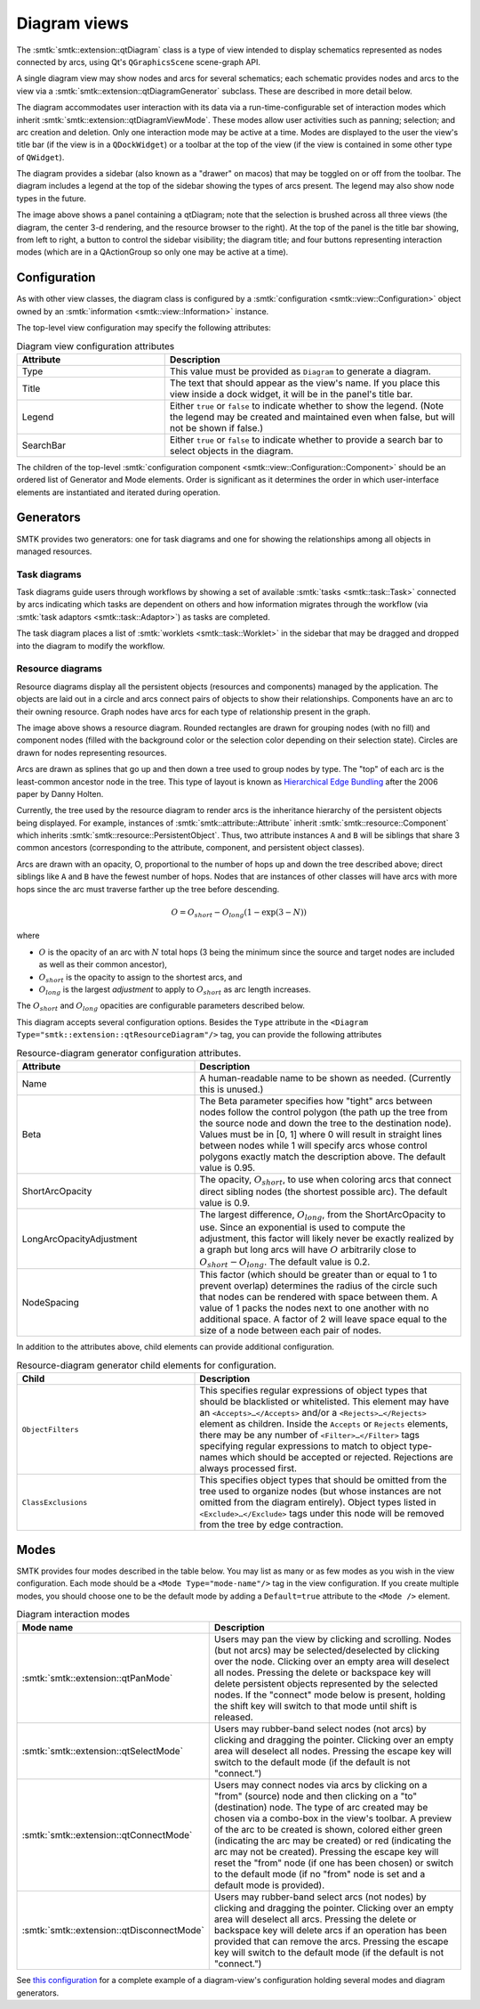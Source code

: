 Diagram views
-------------

The :smtk:`smtk::extension::qtDiagram` class is a type of view intended to display
schematics represented as nodes connected by arcs, using Qt's ``QGraphicsScene``
scene-graph API.

A single diagram view may show nodes and arcs for several schematics;
each schematic provides nodes and arcs to the view via a
:smtk:`smtk::extension::qtDiagramGenerator` subclass.
These are described in more detail below.

The diagram accommodates user interaction with its data via
a run-time-configurable set of interaction modes which
inherit :smtk:`smtk::extension::qtDiagramViewMode`.
These modes allow user activities such as panning; selection; and arc creation and deletion.
Only one interaction mode may be active at a time.
Modes are displayed to the user the view's title bar (if the view is in a ``QDockWidget``)
or a toolbar at the top of the view (if the view is contained in some other type of ``QWidget``).

The diagram provides a sidebar (also known as a "drawer" on macos) that may
be toggled on or off from the toolbar.
The diagram includes a legend at the top of the sidebar
showing the types of arcs present.
The legend may also show node types in the future.

.. findfigure:: diagram-panel.*
   :align: center
   :width: 95%

   The leftmost panel shows a qtDiagram view configured to display
   a task diagram (top) and a resource diagram (bottom). The sidebar
   on the left shows the legend and widgets specific to each
   diagram-generator.

The image above shows a panel containing a qtDiagram; note that
the selection is brushed across all three views (the diagram, the
center 3-d rendering, and the resource browser to the right).
At the top of the panel is the title bar showing, from left to right,
a button to control the sidebar visibility; the diagram title;
and four buttons representing interaction modes (which are in a
QActionGroup so only one may be active at a time).

Configuration
~~~~~~~~~~~~~

As with other view classes, the diagram class is configured by a
:smtk:`configuration <smtk::view::Configuration>` object owned by an
:smtk:`information <smtk::view::Information>` instance.

The top-level view configuration may specify the following attributes:

.. list-table:: Diagram view configuration attributes
   :widths: 15 30
   :header-rows: 1

   * - Attribute
     - Description

   * - Type
     - This value must be provided as ``Diagram`` to generate a diagram.

   * - Title
     - The text that should appear as the view's name. If you place
       this view inside a dock widget, it will be in the panel's title bar.

   * - Legend
     - Either ``true`` or ``false`` to indicate whether to show the legend.
       (Note the legend may be created and maintained even when false, but
       will not be shown if false.)

   * - SearchBar
     - Either ``true`` or ``false`` to indicate whether to provide a
       search bar to select objects in the diagram.

The children of the top-level :smtk:`configuration component <smtk::view::Configuration::Component>`
should be an ordered list of Generator and Mode elements.
Order is significant as it determines the order in which
user-interface elements are instantiated and iterated during operation.

Generators
~~~~~~~~~~

SMTK provides two generators:
one for task diagrams and one for showing the relationships
among all objects in managed resources.

Task diagrams
*************

Task diagrams guide users through workflows by showing
a set of available :smtk:`tasks <smtk::task::Task>` connected
by arcs indicating which tasks are dependent on others and
how information migrates through the workflow (via
:smtk:`task adaptors <smtk::task::Adaptor>`) as tasks are completed.

The task diagram places a list of :smtk:`worklets <smtk::task::Worklet>`
in the sidebar that may be dragged and dropped into the diagram
to modify the workflow.

Resource diagrams
*****************

Resource diagrams display all the persistent objects (resources and components)
managed by the application.
The objects are laid out in a circle and arcs connect pairs of
objects to show their relationships.
Components have an arc to their owning resource.
Graph nodes have arcs for each type of relationship
present in the graph.

.. findfigure:: resource-diagram.*
   :align: center
   :width: 95%

   An example resource diagram showing a markup resource and its components.
   Labels in italics point to the 3 types of nodes in the diagram while
   other labels indicate the description of each grouping node in the diagram.

The image above shows a resource diagram.
Rounded rectangles are drawn for grouping nodes (with no fill) and
component nodes (filled with the background color or the selection color
depending on their selection state).
Circles are drawn for nodes representing resources.

Arcs are drawn as splines that go up and then down a tree used to group nodes by type.
The "top" of each arc is the least-common ancestor node in the tree.
This type of layout is known as `Hierarchical Edge Bundling`_ after the 2006 paper
by Danny Holten.

.. _Hierarchical Edge Bundling: https://dl.acm.org/doi/10.1109/TVCG.2006.147

Currently, the tree used by the resource diagram to render arcs is the inheritance
hierarchy of the persistent objects being displayed.
For example, instances of :smtk:`smtk::attribute::Attribute` inherit
:smtk:`smtk::resource::Component` which inherits :smtk:`smtk::resource::PersistentObject`.
Thus, two attribute instances ``A`` and ``B`` will be siblings that share 3 common
ancestors (corresponding to the attribute, component, and persistent object classes).

Arcs are drawn with an opacity, O, proportional to the number of hops up and
down the tree described above; direct siblings like ``A`` and ``B`` have the
fewest number of hops. Nodes that are instances of other classes will have arcs
with more hops since the arc must traverse farther up the tree before descending.

.. math::

   O = O_{short} - O_{long} \left(1 - \exp\left(3 - N\right)\right)

where

* :math:`O` is the opacity of an arc with :math:`N` total hops (3 being the minimum since the source and target nodes are included as well as their common ancestor),
* :math:`O_{short}` is the opacity to assign to the shortest arcs, and
* :math:`O_{long}` is the largest *adjustment* to apply to :math:`O_{short}` as arc length increases.

The :math:`O_{short}` and :math:`O_{long}` opacities are configurable parameters
described below.

This diagram accepts several configuration options.
Besides the ``Type`` attribute in the ``<Diagram Type="smtk::extension::qtResourceDiagram"/>``
tag, you can provide the following attributes

.. list-table:: Resource-diagram generator configuration attributes.
   :widths: 20 30
   :header-rows: 1

   * - Attribute
     - Description

   * - Name
     - A human-readable name to be shown as needed. (Currently this is unused.)

   * - Beta
     - The Beta parameter specifies how "tight" arcs between nodes
       follow the control polygon (the path up the tree from the
       source node and down the tree to the destination node).
       Values must be in [0, 1] where 0 will result in straight
       lines between nodes while 1 will specify arcs whose control
       polygons exactly match the description above.
       The default value is 0.95.

   * - ShortArcOpacity
     - The opacity, :math:`O_{short}`, to use when coloring arcs that connect
       direct sibling nodes (the shortest possible arc).
       The default value is 0.9.

   * - LongArcOpacityAdjustment
     - The largest difference, :math:`O_{long}`, from the ShortArcOpacity to use.
       Since an exponential is used to compute the adjustment, this factor will
       likely never be exactly realized by a graph but long arcs will have :math:`O`
       arbitrarily close to :math:`O_{short} - O_{long}`.
       The default value is 0.2.

   * - NodeSpacing
     - This factor (which should be greater than or equal to 1 to prevent overlap)
       determines the radius of the circle such that nodes can be rendered with
       space between them. A value of 1 packs the nodes next to one another with
       no additional space. A factor of 2 will leave space equal to the size of a
       node between each pair of nodes.

In addition to the attributes above, child elements can provide additional configuration.

.. list-table:: Resource-diagram generator child elements for configuration.
   :widths: 20 30
   :header-rows: 1

   * - Child
     - Description

   * - ``ObjectFilters``
     - This specifies regular expressions of object types that should be
       blacklisted or whitelisted. This element may have an
       ``<Accepts>…</Accepts>`` and/or a ``<Rejects>…</Rejects>`` element
       as children.
       Inside the ``Accepts`` or ``Rejects`` elements, there may be any number
       of ``<Filter>…</Filter>`` tags specifying regular expressions to
       match to object type-names which should be accepted or rejected.
       Rejections are always processed first.

   * - ``ClassExclusions``
     - This specifies object types that should be omitted from the tree used
       to organize nodes (but whose instances are not omitted from the diagram
       entirely). Object types listed in ``<Exclude>…</Exclude>`` tags under
       this node will be removed from the tree by edge contraction.

Modes
~~~~~

SMTK provides four modes described in the table below.
You may list as many or as few modes as you wish in the view
configuration.
Each mode should be a ``<Mode Type="mode-name"/>`` tag in
the view configuration.
If you create multiple modes,
you should choose one to be the default mode by adding
a ``Default=true`` attribute to the ``<Mode />`` element.

.. list-table:: Diagram interaction modes
   :widths: 20 30
   :header-rows: 1

   * - Mode name
     - Description

   * - :smtk:`smtk::extension::qtPanMode`
     - Users may pan the view  by clicking and scrolling.
       Nodes (but not arcs) may be selected/deselected by clicking over the node.
       Clicking over an empty area will deselect all nodes.
       Pressing the delete or backspace key will delete persistent objects
       represented by the selected nodes.
       If the "connect" mode below is present, holding the shift
       key will switch to that mode until shift is released.

   * - :smtk:`smtk::extension::qtSelectMode`
     - Users may rubber-band select nodes (not arcs) by clicking and dragging the pointer.
       Clicking over an empty area will deselect all nodes.
       Pressing the escape key will switch to the default mode (if the default is not "connect.")

   * - :smtk:`smtk::extension::qtConnectMode`
     - Users may connect nodes via arcs by clicking on a "from" (source) node and then
       clicking on a "to" (destination) node. The type of arc created may be chosen via a
       combo-box in the view's toolbar.
       A preview of the arc to be created is shown, colored either green (indicating the
       arc may be created) or red (indicating the arc may not be created).
       Pressing the escape key will reset the "from" node (if one has been chosen) or
       switch to the default mode (if no "from" node is set and a default mode is provided).

   * - :smtk:`smtk::extension::qtDisconnectMode`
     - Users may rubber-band select arcs (not nodes) by clicking and dragging the pointer.
       Clicking over an empty area will deselect all arcs.
       Pressing the delete or backspace key will delete arcs if an operation has been
       provided that can remove the arcs.
       Pressing the escape key will switch to the default mode (if the default is not "connect.")

See `this configuration`_ for a complete example of a diagram-view's configuration holding several
modes and diagram generators.

.. _this configuration: https://gitlab.kitware.com/cmb/smtk/-/tree/master/smtk/extension/qt/diagram/PanelConfiguration.json
